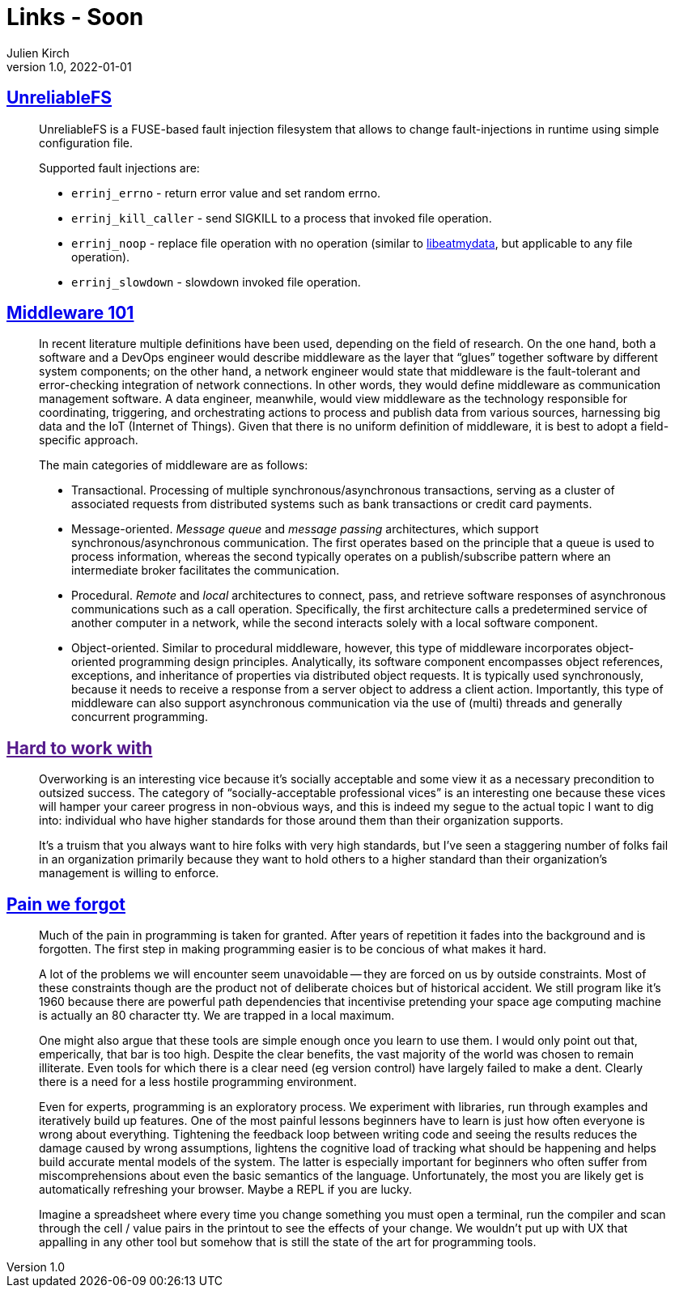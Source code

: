 = Links - Soon
Julien Kirch
v1.0, 2022-01-01
:article_lang: en
:figure-caption!:
:article_description: 

== link:https://github.com/ligurio/unreliablefs[UnreliableFS]

[quote]
____
UnreliableFS is a FUSE-based fault injection filesystem that allows to change fault-injections in runtime using simple configuration file.

Supported fault injections are:

* `errinj_errno` - return error value and set random errno.
* `errinj_kill_caller` - send SIGKILL to a process that invoked file operation.
* `errinj_noop` - replace file operation with no operation (similar to link:https://github.com/stewartsmith/libeatmydata[libeatmydata], but applicable to any file operation).
* `errinj_slowdown` - slowdown invoked file operation.
____

== link:https://queue.acm.org/detail.cfm?id=3526211[Middleware 101]

[quote]
____
In recent literature multiple definitions have been used, depending on the field of research. On the one hand, both a software and a DevOps engineer would describe middleware as the layer that "`glues`" together software by different system components; on the other hand, a network engineer would state that middleware is the fault-tolerant and error-checking integration of network connections. In other words, they would define middleware as communication management software. A data engineer, meanwhile, would view middleware as the technology responsible for coordinating, triggering, and orchestrating actions to process and publish data from various sources, harnessing big data and the IoT (Internet of Things). Given that there is no uniform definition of middleware, it is best to adopt a field-specific approach.

The main categories of middleware are as follows:

* Transactional. Processing of multiple synchronous/asynchronous transactions, serving as a cluster of associated requests from distributed systems such as bank transactions or credit card payments.
* Message-oriented. _Message queue_ and _message passing_ architectures, which support synchronous/asynchronous communication. The first operates based on the principle that a queue is used to process information, whereas the second typically operates on a publish/subscribe pattern where an intermediate broker facilitates the communication.
* Procedural. _Remote_ and _local_ architectures to connect, pass, and retrieve software responses of asynchronous communications such as a call operation. Specifically, the first architecture calls a predetermined service of another computer in a network, while the second interacts solely with a local software component.
* Object-oriented. Similar to procedural middleware, however, this type of middleware incorporates object-oriented programming design principles. Analytically, its software component encompasses object references, exceptions, and inheritance of properties via distributed object requests. It is typically used synchronously, because it needs to receive a response from a server object to address a client action. Importantly, this type of middleware can also support asynchronous communication via the use of (multi) threads and generally concurrent programming.
____

== link:[Hard to work with]

[quote]
____
Overworking is an interesting vice because it’s socially acceptable and some view it as a necessary precondition to outsized success. The category of "`socially-acceptable professional vices`" is an interesting one because these vices will hamper your career progress in non-obvious ways, and this is indeed my segue to the actual topic I want to dig into: individual who have higher standards for those around them than their organization supports.

It’s a truism that you always want to hire folks with very high standards, but I’ve seen a staggering number of folks fail in an organization primarily because they want to hold others to a higher standard than their organization’s management is willing to enforce.
____


== link:https://www.scattered-thoughts.net/writing/pain-we-forgot/[Pain we forgot]

[quote]
____
Much of the pain in programming is taken for granted. After years of repetition it fades into the background and is forgotten. The first step in making programming easier is to be concious of what makes it hard. 
____

[quote]
____
A lot of the problems we will encounter seem unavoidable -- they are forced on us by outside constraints. Most of these constraints though are the product not of deliberate choices but of historical accident. We still program like it's 1960 because there are powerful path dependencies that incentivise pretending your space age computing machine is actually an 80 character tty. We are trapped in a local maximum.

One might also argue that these tools are simple enough once you learn to use them. I would only point out that, emperically, that bar is too high. Despite the clear benefits, the vast majority of the world was chosen to remain illiterate. Even tools for which there is a clear need (eg version control) have largely failed to make a dent. Clearly there is a need for a less hostile programming environment.
____

[quote]
____
Even for experts, programming is an exploratory process. We experiment with libraries, run through examples and iteratively build up features. One of the most painful lessons beginners have to learn is just how often everyone is wrong about everything. Tightening the feedback loop between writing code and seeing the results reduces the damage caused by wrong assumptions, lightens the cognitive load of tracking what should be happening and helps build accurate mental models of the system. The latter is especially important for beginners who often suffer from miscomprehensions about even the basic semantics of the language. Unfortunately, the most you are likely get is automatically refreshing your browser. Maybe a REPL if you are lucky.

Imagine a spreadsheet where every time you change something you must open a terminal, run the compiler and scan through the cell / value pairs in the printout to see the effects of your change. We wouldn't put up with UX that appalling in any other tool but somehow that is still the state of the art for programming tools.
____
